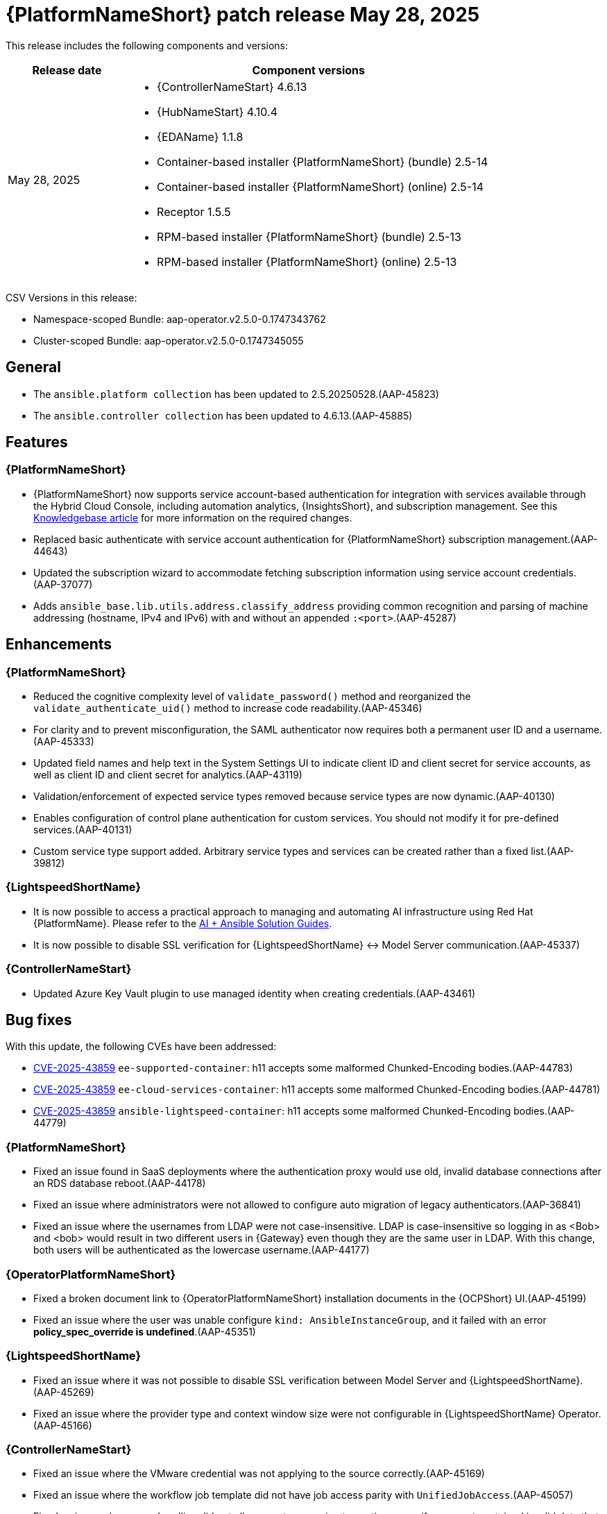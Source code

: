 [[aap-25-20250528]]

= {PlatformNameShort} patch release May 28, 2025

This release includes the following components and versions:

[cols="1a,3a", options="header"]
|===
| Release date | Component versions

| May 28, 2025 | 
* {ControllerNameStart} 4.6.13
* {HubNameStart} 4.10.4
* {EDAName} 1.1.8
* Container-based installer {PlatformNameShort} (bundle) 2.5-14
* Container-based installer {PlatformNameShort} (online) 2.5-14
* Receptor 1.5.5
* RPM-based installer {PlatformNameShort} (bundle) 2.5-13
* RPM-based installer {PlatformNameShort} (online) 2.5-13

|===

CSV Versions in this release:

* Namespace-scoped Bundle: aap-operator.v2.5.0-0.1747343762

* Cluster-scoped Bundle: aap-operator.v2.5.0-0.1747345055



== General

* The `ansible.platform collection` has been updated to 2.5.20250528.(AAP-45823)

* The `ansible.controller collection` has been updated to 4.6.13.(AAP-45885)



== Features

=== {PlatformNameShort}

* {PlatformNameShort} now supports service account-based authentication for integration with services available through the Hybrid Cloud Console, including automation analytics, {InsightsShort}, and subscription management. See this link:https://access.redhat.com/articles/7112649[Knowledgebase article] for more information on the required changes.

* Replaced basic authenticate with service account authentication for {PlatformNameShort} subscription management.(AAP-44643)

* Updated the subscription wizard to accommodate fetching subscription information using service account credentials.(AAP-37077)

* Adds `ansible_base.lib.utils.address.classify_address` providing common recognition and parsing of machine addressing (hostname, IPv4 and IPv6) with and without an appended `:<port>`.(AAP-45287)


== Enhancements


=== {PlatformNameShort}

* Reduced the cognitive complexity level of `validate_password()` method and reorganized the `validate_authenticate_uid()` method to increase code readability.(AAP-45346)

* For clarity and to prevent misconfiguration, the SAML authenticator now requires both a permanent user ID and a username.(AAP-45333)

* Updated field names and help text in the System Settings UI to indicate client ID and client secret for service accounts, as well as client ID and client secret for analytics.(AAP-43119)

* Validation/enforcement of expected service types removed because service types are now dynamic.(AAP-40130)

* Enables configuration of control plane authentication for custom services. You should not modify it for pre-defined services.(AAP-40131)

* Custom service type support added. Arbitrary service types and services can be created rather than a fixed list.(AAP-39812)


=== {LightspeedShortName}

* It is now possible to access a practical approach to managing and automating AI infrastructure using Red Hat {PlatformName}. Please refer to the link:https://access.redhat.com/articles/7117333[AI + Ansible Solution Guides].

* It is now possible to disable SSL verification for {LightspeedShortName} <-> Model Server communication.(AAP-45337)


=== {ControllerNameStart}

* Updated Azure Key Vault plugin to use managed identity when creating credentials.(AAP-43461)


== Bug fixes

With this update, the following CVEs have been addressed:

* link:https://access.redhat.com/security/cve/CVE-2025-43859[CVE-2025-43859] `ee-supported-container`: h11 accepts some malformed Chunked-Encoding bodies.(AAP-44783)

* link:https://access.redhat.com/security/cve/CVE-2025-43859[CVE-2025-43859] `ee-cloud-services-container`: h11 accepts some malformed Chunked-Encoding bodies.(AAP-44781)

* link:https://access.redhat.com/security/cve/CVE-2025-43859[CVE-2025-43859] `ansible-lightspeed-container`: h11 accepts some malformed Chunked-Encoding bodies.(AAP-44779)



=== {PlatformNameShort}

* Fixed an issue found in SaaS deployments where the authentication proxy would use old, invalid database connections after an RDS database reboot.(AAP-44178)

* Fixed an issue where administrators were not allowed to configure auto migration of legacy authenticators.(AAP-36841)

* Fixed an issue where the usernames from LDAP were not case-insensitive. LDAP is case-insensitive so logging in as <Bob> and <bob> would result in two different users in {Gateway} even though they are the same user in LDAP. With this change, both users will be authenticated as the lowercase username.(AAP-44177)



=== {OperatorPlatformNameShort}

* Fixed a broken document link to {OperatorPlatformNameShort} installation documents in the {OCPShort} UI.(AAP-45199)

* Fixed an issue where the user was unable configure `kind: AnsibleInstanceGroup`, and it failed with an error *policy_spec_override is undefined*.(AAP-45351)


=== {LightspeedShortName} 

* Fixed an issue where it was not possible to disable SSL verification between Model Server and {LightspeedShortName}.(AAP-45269)

* Fixed an issue where the provider type and context window size were not configurable in {LightspeedShortName} Operator.(AAP-45166)


=== {ControllerNameStart}

* Fixed an issue where the VMware credential was not applying to the source correctly.(AAP-45169)

* Fixed an issue where the workflow job template did not have job access parity with `UnifiedJobAccess`.(AAP-45057)

* Fixed an issue where error handling did not allow event processing to continue even if one event contained invalid data that cannot be parsed by `jq`.(AAP-44876)


=== {GatewayStart}

* Fixed `AttributeError` errors around the `legacy_base` authenticator which were harmless, but were showing in logs leading to customer and engineer confusion.(AAP-40159)

* Fixed an issue where customized proxy authentication on a per service cluster basis was not allowed.(AAP-35601)

* Fixed and issue where there was a server error on migrating an LDAP user in a freshly upgraded 2.4 -> 2.5 instance. The fix prevents the 500 error during LDAP user legacy authentication and migration following an upgrade.(AAP-44958)



=== RPM-based {PlatformNameShort}

* Fixed an issue the `max keyrings sysctl` would produce common failures when running more than 200 containers on a node.(AAP-45260)

* Fixed an issue where automation {Gateway} proxy (envoy) ports were not included in the firewall.(AAP-45489)


== Known Issues

* {LightspeedShortName} enabled deployments must apply a workaround to avoid problems during upgrade from release 2.5.20250507. The service cluster and related objects must be removed before upgrade and re-created after upgrade. For more information please see this link:https://access.redhat.com/articles/7122651[KCS article].(AAP-46154)
